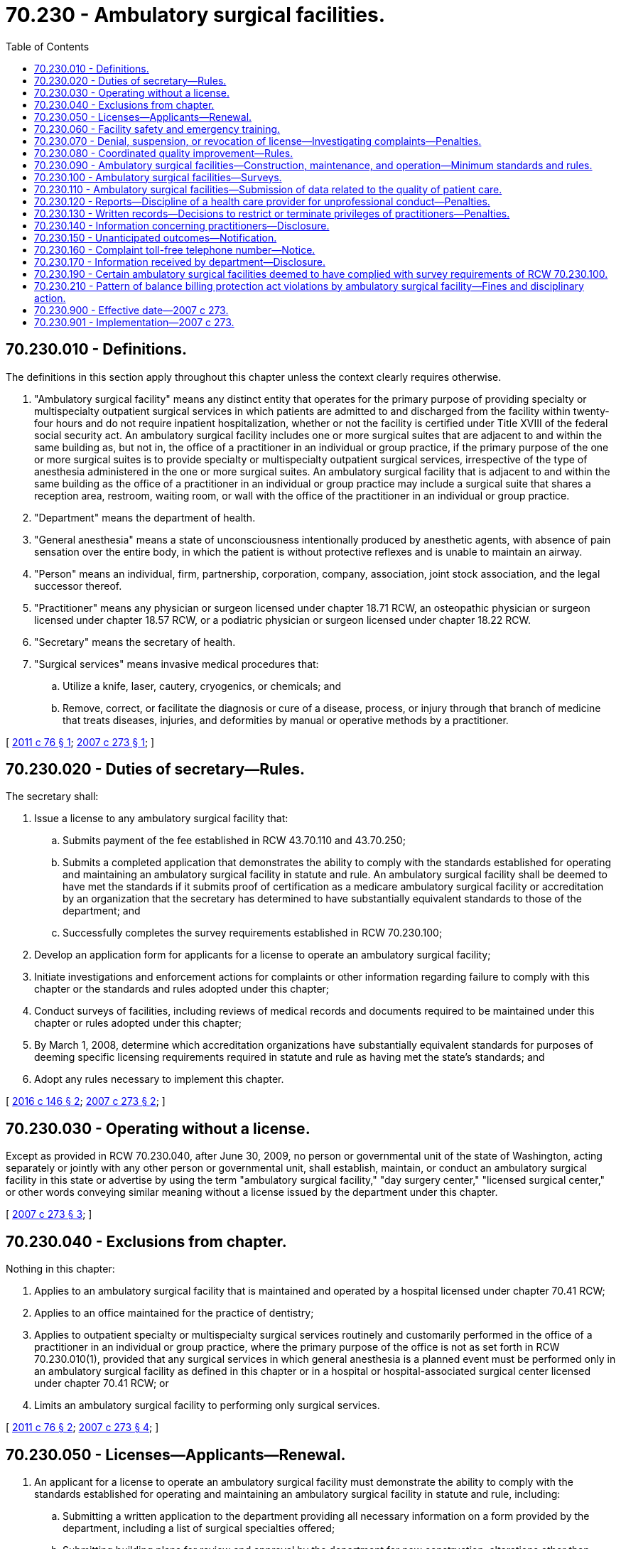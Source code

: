 = 70.230 - Ambulatory surgical facilities.
:toc:

== 70.230.010 - Definitions.
The definitions in this section apply throughout this chapter unless the context clearly requires otherwise.

. "Ambulatory surgical facility" means any distinct entity that operates for the primary purpose of providing specialty or multispecialty outpatient surgical services in which patients are admitted to and discharged from the facility within twenty-four hours and do not require inpatient hospitalization, whether or not the facility is certified under Title XVIII of the federal social security act. An ambulatory surgical facility includes one or more surgical suites that are adjacent to and within the same building as, but not in, the office of a practitioner in an individual or group practice, if the primary purpose of the one or more surgical suites is to provide specialty or multispecialty outpatient surgical services, irrespective of the type of anesthesia administered in the one or more surgical suites. An ambulatory surgical facility that is adjacent to and within the same building as the office of a practitioner in an individual or group practice may include a surgical suite that shares a reception area, restroom, waiting room, or wall with the office of the practitioner in an individual or group practice.

. "Department" means the department of health.

. "General anesthesia" means a state of unconsciousness intentionally produced by anesthetic agents, with absence of pain sensation over the entire body, in which the patient is without protective reflexes and is unable to maintain an airway.

. "Person" means an individual, firm, partnership, corporation, company, association, joint stock association, and the legal successor thereof.

. "Practitioner" means any physician or surgeon licensed under chapter 18.71 RCW, an osteopathic physician or surgeon licensed under chapter 18.57 RCW, or a podiatric physician or surgeon licensed under chapter 18.22 RCW.

. "Secretary" means the secretary of health.

. "Surgical services" means invasive medical procedures that:

.. Utilize a knife, laser, cautery, cryogenics, or chemicals; and

.. Remove, correct, or facilitate the diagnosis or cure of a disease, process, or injury through that branch of medicine that treats diseases, injuries, and deformities by manual or operative methods by a practitioner.

[ http://lawfilesext.leg.wa.gov/biennium/2011-12/Pdf/Bills/Session%20Laws/House/1575-S.SL.pdf?cite=2011%20c%2076%20§%201[2011 c 76 § 1]; http://lawfilesext.leg.wa.gov/biennium/2007-08/Pdf/Bills/Session%20Laws/House/1414-S.SL.pdf?cite=2007%20c%20273%20§%201[2007 c 273 § 1]; ]

== 70.230.020 - Duties of secretary—Rules.
The secretary shall:

. Issue a license to any ambulatory surgical facility that:

.. Submits payment of the fee established in RCW 43.70.110 and 43.70.250;

.. Submits a completed application that demonstrates the ability to comply with the standards established for operating and maintaining an ambulatory surgical facility in statute and rule. An ambulatory surgical facility shall be deemed to have met the standards if it submits proof of certification as a medicare ambulatory surgical facility or accreditation by an organization that the secretary has determined to have substantially equivalent standards to those of the department; and

.. Successfully completes the survey requirements established in RCW 70.230.100;

. Develop an application form for applicants for a license to operate an ambulatory surgical facility;

. Initiate investigations and enforcement actions for complaints or other information regarding failure to comply with this chapter or the standards and rules adopted under this chapter;

. Conduct surveys of facilities, including reviews of medical records and documents required to be maintained under this chapter or rules adopted under this chapter;

. By March 1, 2008, determine which accreditation organizations have substantially equivalent standards for purposes of deeming specific licensing requirements required in statute and rule as having met the state's standards; and

. Adopt any rules necessary to implement this chapter.

[ http://lawfilesext.leg.wa.gov/biennium/2015-16/Pdf/Bills/Session%20Laws/Senate/5778-S.SL.pdf?cite=2016%20c%20146%20§%202[2016 c 146 § 2]; http://lawfilesext.leg.wa.gov/biennium/2007-08/Pdf/Bills/Session%20Laws/House/1414-S.SL.pdf?cite=2007%20c%20273%20§%202[2007 c 273 § 2]; ]

== 70.230.030 - Operating without a license.
Except as provided in RCW 70.230.040, after June 30, 2009, no person or governmental unit of the state of Washington, acting separately or jointly with any other person or governmental unit, shall establish, maintain, or conduct an ambulatory surgical facility in this state or advertise by using the term "ambulatory surgical facility," "day surgery center," "licensed surgical center," or other words conveying similar meaning without a license issued by the department under this chapter.

[ http://lawfilesext.leg.wa.gov/biennium/2007-08/Pdf/Bills/Session%20Laws/House/1414-S.SL.pdf?cite=2007%20c%20273%20§%203[2007 c 273 § 3]; ]

== 70.230.040 - Exclusions from chapter.
Nothing in this chapter:

. Applies to an ambulatory surgical facility that is maintained and operated by a hospital licensed under chapter 70.41 RCW;

. Applies to an office maintained for the practice of dentistry;

. Applies to outpatient specialty or multispecialty surgical services routinely and customarily performed in the office of a practitioner in an individual or group practice, where the primary purpose of the office is not as set forth in RCW 70.230.010(1), provided that any surgical services in which general anesthesia is a planned event must be performed only in an ambulatory surgical facility as defined in this chapter or in a hospital or hospital-associated surgical center licensed under chapter 70.41 RCW; or

. Limits an ambulatory surgical facility to performing only surgical services.

[ http://lawfilesext.leg.wa.gov/biennium/2011-12/Pdf/Bills/Session%20Laws/House/1575-S.SL.pdf?cite=2011%20c%2076%20§%202[2011 c 76 § 2]; http://lawfilesext.leg.wa.gov/biennium/2007-08/Pdf/Bills/Session%20Laws/House/1414-S.SL.pdf?cite=2007%20c%20273%20§%204[2007 c 273 § 4]; ]

== 70.230.050 - Licenses—Applicants—Renewal.
. An applicant for a license to operate an ambulatory surgical facility must demonstrate the ability to comply with the standards established for operating and maintaining an ambulatory surgical facility in statute and rule, including:

.. Submitting a written application to the department providing all necessary information on a form provided by the department, including a list of surgical specialties offered;

.. Submitting building plans for review and approval by the department for new construction, alterations other than minor alterations, and additions to existing facilities, prior to obtaining a license and occupying the building;

.. Demonstrating the ability to comply with this chapter and any rules adopted under this chapter;

.. Cooperating with the department during on-site surveys prior to obtaining an initial license or renewing an existing license;

.. Providing such proof as the department may require concerning the ownership and management of the ambulatory surgical facility, including information about the organization and governance of the facility and the identity of the applicant, officers, directors, partners, managing employees, or owners of ten percent or more of the applicant's assets;

.. Submitting proof of operation of a coordinated quality improvement program in accordance with RCW 70.230.080;

.. Submitting a copy of the facility safety and emergency training program established under RCW 70.230.060;

.. Paying any fees established by the secretary under RCW 43.70.110 and 43.70.250; and

.. Providing any other information that the department may reasonably require.

. A license is valid for three years, after which an ambulatory surgical facility must submit an application for renewal of license upon forms provided by the department and the renewal fee as established in RCW 43.70.110 and 43.70.250. The applicant must demonstrate the ability to comply with the standards established for operating and maintaining an ambulatory surgical facility in statutes, standards, and rules. The applicant must submit the license renewal document no later than thirty days prior to the date of expiration of the license.

. The applicant may demonstrate compliance with any of the requirements of subsection (1) of this section by providing satisfactory documentation to the secretary that it has met the standards of an accreditation organization or federal agency that the secretary has determined to have substantially equivalent standards as the statutes and rules of this state.

[ http://lawfilesext.leg.wa.gov/biennium/2015-16/Pdf/Bills/Session%20Laws/Senate/5778-S.SL.pdf?cite=2016%20c%20146%20§%203[2016 c 146 § 3]; http://lawfilesext.leg.wa.gov/biennium/2007-08/Pdf/Bills/Session%20Laws/House/1414-S.SL.pdf?cite=2007%20c%20273%20§%205[2007 c 273 § 5]; ]

== 70.230.060 - Facility safety and emergency training.
An ambulatory surgical facility shall have a facility safety and emergency training program. The program shall include:

. On-site equipment, medication, and trained personnel to facilitate handling of services sought or provided and to facilitate the management of any medical emergency that may arise in connection with services sought or provided;

. Written transfer agreements with local hospitals licensed under chapter 70.41 RCW, approved by the ambulatory surgical facility's medical staff; and

. A procedural plan for handling medical emergencies that shall be available for review during surveys and inspections.

[ http://lawfilesext.leg.wa.gov/biennium/2007-08/Pdf/Bills/Session%20Laws/House/1414-S.SL.pdf?cite=2007%20c%20273%20§%206[2007 c 273 § 6]; ]

== 70.230.070 - Denial, suspension, or revocation of license—Investigating complaints—Penalties.
. The secretary may deny, suspend, or revoke the license of any ambulatory surgical facility in any case in which he or she finds the applicant or registered entity knowingly made a false statement of material fact in the application for the license or any supporting data in any record required by this chapter or matter under investigation by the department.

. The secretary shall investigate complaints concerning operation of an ambulatory surgical facility without a license. The secretary may issue a notice of intention to issue a cease and desist order to any person whom the secretary has reason to believe is engaged in the unlicensed operation of an ambulatory surgical facility. If the secretary makes a written finding of fact that the public interest will be irreparably harmed by delay in issuing an order, the secretary may issue a temporary cease and desist order. The person receiving a temporary cease and desist order shall be provided an opportunity for a prompt hearing. The temporary cease and desist order shall remain in effect until further order of the secretary. Any person operating an ambulatory surgical facility under this chapter without a license is guilty of a misdemeanor, and each day of operation of an unlicensed ambulatory surgical facility constitutes a separate offense.

. The secretary is authorized to deny, suspend, revoke, or modify a license or provisional license in any case in which it finds that there has been a failure or refusal to comply with the requirements of this chapter or the standards or rules adopted under this chapter. RCW 43.70.115 governs notice of a license denial, revocation, suspension, or modification and provides the right to an adjudicative proceeding.

. Pursuant to chapter 34.05 RCW, the secretary may assess monetary penalties of a civil nature not to exceed one thousand dollars per violation.

[ http://lawfilesext.leg.wa.gov/biennium/2007-08/Pdf/Bills/Session%20Laws/House/1414-S.SL.pdf?cite=2007%20c%20273%20§%208[2007 c 273 § 8]; ]

== 70.230.080 - Coordinated quality improvement—Rules.
. Every ambulatory surgical facility shall maintain a coordinated quality improvement program for the improvement of the quality of health care services rendered to patients and the identification and prevention of medical malpractice. The program shall include at least the following:

.. The establishment of one or more quality improvement committees with the responsibility to review the services rendered in the ambulatory surgical facility, both retrospectively and prospectively, in order to improve the quality of medical care of patients and to prevent medical malpractice. Different quality improvement committees may be established as a part of the quality improvement program to review different health care services. Such committees shall oversee and coordinate the quality improvement and medical malpractice prevention program and shall ensure that information gathered pursuant to the program is used to review and to revise the policies and procedures of the ambulatory surgical facility;

.. A process, including a medical staff privileges sanction procedure which must be conducted substantially in accordance with medical staff bylaws and applicable rules, regulations, or policies of the medical staff through which credentials, physical and mental capacity, professional conduct, and competence in delivering health care services are periodically reviewed as part of an evaluation of staff privileges;

.. The periodic review of the credentials, physical and mental capacity, and competence in delivering health care services of all persons who are employed or associated with the ambulatory surgical facility;

.. A procedure for the prompt resolution of grievances by patients or their representatives related to accidents, injuries, treatment, and other events that may result in claims of medical malpractice;

.. The maintenance and continuous collection of information concerning the ambulatory surgical facility's experience with negative health care outcomes and incidents injurious to patients, patient grievances, professional liability premiums, settlements, awards, costs incurred by the ambulatory surgical facility for patient injury prevention, and safety improvement activities;

.. The maintenance of relevant and appropriate information gathered pursuant to (a) through (e) of this subsection concerning individual practitioners within the practitioner's personnel or credential file maintained by the ambulatory surgical facility;

.. Education programs dealing with quality improvement, patient safety, medication errors, injury prevention, staff responsibility to report professional misconduct, the legal aspects of patient care, improved communication with patients, and causes of malpractice claims for staff personnel engaged in patient care activities; and

.. Policies to ensure compliance with the reporting requirements of this section.

. Any person who, in substantial good faith, provides information to further the purposes of the quality improvement and medical malpractice prevention program or who, in substantial good faith, participates on the quality improvement committee is not subject to an action for civil damages or other relief as a result of such activity. Any person or entity participating in a coordinated quality improvement program that, in substantial good faith, shares information or documents with one or more other programs, committees, or boards under subsection (8) of this section is not subject to an action for civil damages or other relief as a result of the activity. For the purposes of this section, sharing information is presumed to be in substantial good faith. However, the presumption may be rebutted upon a showing of clear, cogent, and convincing evidence that the information shared was knowingly false or deliberately misleading.

. Information and documents, including complaints and incident reports, created specifically for, and collected and maintained by, a quality improvement committee are not subject to review or disclosure, except as provided in this section, or discovery or introduction into evidence in any civil action, and no person who was in attendance at a meeting of such committee or who participated in the creation, collection, or maintenance of information or documents specifically for the committee shall be permitted or required to testify in any civil action as to the content of such proceedings or the documents and information prepared specifically for the committee. This subsection does not preclude: (a) In any civil action, the discovery of the identity of persons involved in the medical care that is the basis of the civil action whose involvement was independent of any quality improvement activity; (b) in any civil action, the testimony of any person concerning the facts which form the basis for the institution of such proceedings of which the person had personal knowledge acquired independently of such proceedings; (c) in any civil action by a health care provider regarding the restriction or revocation of that individual's clinical or staff privileges, introduction into evidence of information collected and maintained by quality improvement committees regarding such health care provider; (d) in any civil action, disclosure of the fact that staff privileges were terminated or restricted, including the specific restrictions imposed, if any, and the reasons for the restrictions; or (e) in any civil action, discovery and introduction into evidence of the patient's medical records required by rule of the department to be made regarding the care and treatment received.

. Each quality improvement committee shall, on at least a semiannual basis, report to the management of the ambulatory surgical facility, as identified in the facility's application, in which the committee is located. The report shall review the quality improvement activities conducted by the committee, and any actions taken as a result of those activities.

. The department shall adopt such rules as are deemed appropriate to effectuate the purposes of this section.

. The Washington medical commission, the board of osteopathic medicine and surgery, or the podiatric medical board, as appropriate, may review and audit the records of committee decisions in which a practitioner's privileges are terminated or restricted. Each ambulatory surgical facility shall produce and make accessible to the commission or board the appropriate records and otherwise facilitate the review and audit. Information so gained is not subject to the discovery process and confidentiality shall be respected as required by subsection (3) of this section. Failure of an ambulatory surgical facility to comply with this subsection is punishable by a civil penalty not to exceed two hundred fifty dollars.

. The department and any accrediting organization may review and audit the records of a quality improvement committee or peer review committee in connection with their inspection and review of the ambulatory surgical facility. Information so obtained is not subject to the discovery process, and confidentiality shall be respected as required by subsection (3) of this section. Each ambulatory surgical facility shall produce and make accessible to the department the appropriate records and otherwise facilitate the review and audit.

. A coordinated quality improvement program may share information and documents, including complaints and incident reports, created specifically for, and collected and maintained by, a quality improvement committee or a peer review committee under RCW 4.24.250 with one or more other coordinated quality improvement programs maintained in accordance with this section or RCW 43.70.510 or 70.41.200, a quality assurance committee maintained in accordance with RCW 18.20.390 or 74.42.640, or a peer review committee under RCW 4.24.250, for the improvement of the quality of health care services rendered to patients and the identification and prevention of medical malpractice. The privacy protections of chapter 70.02 RCW and the federal health insurance portability and accountability act of 1996 and its implementing regulations apply to the sharing of individually identifiable patient information held by a coordinated quality improvement program. Any rules necessary to implement this section shall meet the requirements of applicable federal and state privacy laws. Information and documents disclosed by one coordinated quality improvement program to another coordinated quality improvement program or a peer review committee under RCW 4.24.250 and any information and documents created or maintained as a result of the sharing of information and documents are not subject to the discovery process and confidentiality shall be respected as required by subsection (3) of this section, RCW 18.20.390 (6) and (8), 70.41.200(3), 74.42.640 (7) and (9), and 4.24.250.

. An ambulatory surgical facility that participates in a coordinated quality improvement program under RCW 43.70.510 shall be deemed to have met the requirements of this section.

. Violation of this section shall not be considered negligence per se.

[ http://lawfilesext.leg.wa.gov/biennium/2019-20/Pdf/Bills/Session%20Laws/Senate/5764.SL.pdf?cite=2019%20c%2055%20§%2016[2019 c 55 § 16]; http://lawfilesext.leg.wa.gov/biennium/2013-14/Pdf/Bills/Session%20Laws/Senate/5666.SL.pdf?cite=2013%20c%20301%20§%204[2013 c 301 § 4]; http://lawfilesext.leg.wa.gov/biennium/2007-08/Pdf/Bills/Session%20Laws/House/1414-S.SL.pdf?cite=2007%20c%20273%20§%209[2007 c 273 § 9]; ]

== 70.230.090 - Ambulatory surgical facilities—Construction, maintenance, and operation—Minimum standards and rules.
The department shall establish and adopt such minimum standards and rules pertaining to the construction, maintenance, and operation of ambulatory surgical facilities and rescind, amend, or modify such rules, as are necessary in the public interest, and particularly for the establishment and maintenance of standards of patient care required for the safe and adequate care and treatment of patients. In establishing the format and content of these standards and rules, the department shall give consideration to maintaining consistency with such minimum standards and rules applicable to ambulatory surgical facilities in the survey standards of accrediting organizations or federal agencies that the secretary has determined to have substantially equivalent standards as the statutes and rules of this state.

[ http://lawfilesext.leg.wa.gov/biennium/2007-08/Pdf/Bills/Session%20Laws/House/1414-S.SL.pdf?cite=2007%20c%20273%20§%2010[2007 c 273 § 10]; ]

== 70.230.100 - Ambulatory surgical facilities—Surveys.
. The department shall make or cause to be made a survey of all ambulatory surgical facilities according to the following frequency:

.. Except as provided in (b) of this subsection, an ambulatory surgical facility must be surveyed by the department no more than once every eighteen months.

.. An ambulatory surgical facility must be surveyed by the department no more than once every thirty-six months if the ambulatory surgical facility:

... Has had, within eighteen months of a department survey, a survey in connection with its certification by the centers for medicare and medicaid services or accreditation by an accreditation organization approved by the department under RCW 70.230.020(5);

... Has maintained certification by the centers for medicare and medicaid services or accreditation by an accreditation organization approved by the department under RCW 70.230.020(5) since the survey in connection with its certification or accreditation pursuant to (b)(i) of this subsection; and

... As soon as practicable after a survey in connection with its certification or accreditation pursuant to (b)(i) of this subsection, provides the department with documentary evidence that the ambulatory surgical facility is certified or accredited and that the survey has occurred, including the date that the survey occurred.

. Every survey of an ambulatory surgical facility may include an inspection of every part of the surgical facility. The department may make an examination of all phases of the ambulatory surgical facility operation necessary to determine compliance with all applicable statutes, rules, and regulations. In the event that the department is unable to make a survey or cause a survey to be made during the three years of the term of the license, the license of the ambulatory surgical facility shall remain in effect until the state conducts a survey or a substitute survey is performed if the ambulatory surgical facility is in compliance with all other licensing requirements.

. Ambulatory surgical facilities shall make the written reports of surveys conducted pursuant to medicare certification procedures or by an approved accrediting organization available to department surveyors during any department surveys or upon request.

[ http://lawfilesext.leg.wa.gov/biennium/2015-16/Pdf/Bills/Session%20Laws/Senate/5778-S.SL.pdf?cite=2016%20c%20146%20§%204[2016 c 146 § 4]; http://lawfilesext.leg.wa.gov/biennium/2007-08/Pdf/Bills/Session%20Laws/House/1414-S.SL.pdf?cite=2007%20c%20273%20§%2011[2007 c 273 § 11]; ]

== 70.230.110 - Ambulatory surgical facilities—Submission of data related to the quality of patient care.
The department shall require ambulatory surgical facilities to submit data related to the quality of patient care for review by the department. The data shall be submitted every eighteen months. The department shall consider the reporting standards of other public and private organizations that measure quality in order to maintain consistency in reporting and minimize the burden on the ambulatory surgical facility. The department shall review the data to determine the maintenance of quality patient care at the facility. If the department determines that the care offered at the facility may present a risk to the health and safety of patients, the department may conduct an inspection of the facility and initiate appropriate actions to protect the public. Information submitted to the department pursuant to this section shall be exempt from disclosure under chapter 42.56 RCW.

[ http://lawfilesext.leg.wa.gov/biennium/2007-08/Pdf/Bills/Session%20Laws/House/1414-S.SL.pdf?cite=2007%20c%20273%20§%2012[2007 c 273 § 12]; ]

== 70.230.120 - Reports—Discipline of a health care provider for unprofessional conduct—Penalties.
. The chief administrator or executive officer of an ambulatory surgical facility shall report to the department when the practice of a health care provider licensed by a disciplining authority under RCW 18.130.040 is restricted, suspended, limited, or terminated based upon a conviction, determination, or finding by the ambulatory surgical facility that the provider has committed an action defined as unprofessional conduct under RCW 18.130.180. The chief administrator or executive officer shall also report any voluntary restriction or termination of the practice of a health care provider licensed by a disciplining authority under RCW 18.130.040 while the provider is under investigation or the subject of a proceeding by the ambulatory surgical facility regarding unprofessional conduct, or in return for the ambulatory surgical facility not conducting such an investigation or proceeding or not taking action. The department shall forward the report to the appropriate disciplining authority.

. Reports made under subsection (1) of this section must be made within fifteen days of the date of: (a) A conviction, determination, or finding by the ambulatory surgical facility that the health care provider has committed an action defined as unprofessional conduct under RCW 18.130.180; or (b) acceptance by the ambulatory surgical facility of the voluntary restriction or termination of the practice of a health care provider, including his or her voluntary resignation, while under investigation or the subject of proceedings regarding unprofessional conduct under RCW 18.130.180.

. Failure of an ambulatory surgical facility to comply with this section is punishable by a civil penalty not to exceed two hundred fifty dollars.

. An ambulatory surgical facility, its chief administrator, or its executive officer who files a report under this section is immune from suit, whether direct or derivative, in any civil action related to the filing or contents of the report, unless the conviction, determination, or finding on which the report and its content are based is proven to not have been made in good faith. The prevailing party in any action brought alleging that the conviction, determination, finding, or report was not made in good faith is entitled to recover the costs of litigation, including reasonable attorneys' fees.

. The department shall forward reports made under subsection (1) of this section to the appropriate disciplining authority designated under Title 18 RCW within fifteen days of the date the report is received by the department. The department shall notify an ambulatory surgical facility that has made a report under subsection (1) of this section of the results of the disciplining authority's case disposition decision within fifteen days after the case disposition. Case disposition is the decision whether to issue a statement of charges, take informal action, or close the complaint without action against a provider. In its biennial report to the legislature under RCW 18.130.310, the department shall specifically identify the case dispositions of reports made by ambulatory surgical facilities under subsection (1) of this section.

[ http://lawfilesext.leg.wa.gov/biennium/2007-08/Pdf/Bills/Session%20Laws/House/1414-S.SL.pdf?cite=2007%20c%20273%20§%2013[2007 c 273 § 13]; ]

== 70.230.130 - Written records—Decisions to restrict or terminate privileges of practitioners—Penalties.
Each ambulatory surgical facility shall keep written records of decisions to restrict or terminate privileges of practitioners. Copies of such records shall be made available to the Washington medical commission, the board of osteopathic medicine and surgery, or the podiatric medical board, within thirty days of a request, and all information so gained remains confidential in accordance with RCW 70.230.080 and 70.230.120 and is protected from the discovery process. Failure of an ambulatory surgical facility to comply with this section is punishable by a civil penalty not to exceed two hundred fifty dollars.

[ http://lawfilesext.leg.wa.gov/biennium/2019-20/Pdf/Bills/Session%20Laws/Senate/5764.SL.pdf?cite=2019%20c%2055%20§%2017[2019 c 55 § 17]; http://lawfilesext.leg.wa.gov/biennium/2007-08/Pdf/Bills/Session%20Laws/House/1414-S.SL.pdf?cite=2007%20c%20273%20§%2014[2007 c 273 § 14]; ]

== 70.230.140 - Information concerning practitioners—Disclosure.
. Prior to granting or renewing clinical privileges or association of any practitioner or hiring a practitioner, an ambulatory surgical facility approved pursuant to this chapter shall request from the practitioner and the practitioner shall provide the following information:

.. The name of any hospital, ambulatory surgical facility, or other facility with or at which the practitioner had or has any association, employment, privileges, or practice during the prior five years: PROVIDED, That the ambulatory surgical facility may request additional information going back further than five years, and the physician shall use his or her best efforts to comply with such a request for additional information;

.. Whether the physician has ever been or is in the process of being denied, revoked, terminated, suspended, restricted, reduced, limited, sanctioned, placed on probation, monitored, or not renewed for any professional activity listed in (b)(i) through (x) of this subsection, or has ever voluntarily or involuntarily relinquished, withdrawn, or failed to proceed with an application for any professional activity listed in (b)(i) through (x) of this subsection in order to avoid an adverse action or to preclude an investigation or while under investigation relating to professional competence or conduct:

... License to practice any profession in any jurisdiction;

... Other professional registration or certification in any jurisdiction;

... Specialty or subspecialty board certification;

... Membership on any hospital medical staff;

.. Clinical privileges at any facility, including hospitals, ambulatory surgical centers, or skilled nursing facilities;

.. Medicare, medicaid, the food and drug administration, the national institute of health (office of human research protection), governmental, national, or international regulatory agency, or any public program;

.. Professional society membership or fellowship;

.. Participation or membership in a health maintenance organization, preferred provider organization, independent practice association, physician-hospital organization, or other entity;

... Academic appointment;

.. Authority to prescribe controlled substances (drug enforcement agency or other authority);

.. Any pending professional medical misconduct proceedings or any pending medical malpractice actions in this state or another state, the substance of the allegations in the proceedings or actions, and any additional information concerning the proceedings or actions as the practitioner deems appropriate;

.. The substance of the findings in the actions or proceedings and any additional information concerning the actions or proceedings as the practitioner deems appropriate;

.. A waiver by the practitioner of any confidentiality provisions concerning the information required to be provided to ambulatory surgical facilities pursuant to this subsection; and

.. A verification by the practitioner that the information provided by the practitioner is accurate and complete.

. Prior to granting privileges or association to any practitioner or hiring a practitioner, an ambulatory surgical facility approved under this chapter shall request from any hospital or ambulatory surgical facility with or at which the practitioner had or has privileges, was associated, or was employed, during the preceding five years, the following information concerning the practitioner:

.. Any pending professional medical misconduct proceedings or any pending medical malpractice actions, in this state or another state;

.. Any judgment or settlement of a medical malpractice action and any finding of professional misconduct in this state or another state by a licensing or disciplinary board; and

.. Any information required to be reported by hospitals or ambulatory surgical facilities pursuant to RCW 18.130.070.

. The Washington medical commission, board of osteopathic medicine and surgery, podiatric medical board, or dental quality assurance commission, as appropriate, shall be advised within thirty days of the name of any practitioner denied staff privileges, association, or employment on the basis of adverse findings under subsection (1) of this section.

. A hospital, ambulatory surgical facility, or other facility that receives a request for information from another hospital, ambulatory surgical facility, or other facility pursuant to subsections (1) and (2) of this section shall provide such information concerning the physician in question to the extent such information is known to the hospital, ambulatory surgical facility, or other facility receiving such a request, including the reasons for suspension, termination, or curtailment of employment or privileges at the hospital, ambulatory surgical facility, or facility. A hospital, ambulatory surgical facility, other facility, or other person providing such information in good faith is not liable in any civil action for the release of such information.

. Information and documents, including complaints and incident reports, created specifically for, and collected and maintained by, a quality improvement committee are not subject to discovery or introduction into evidence in any civil action, and no person who was in attendance at a meeting of such committee or who participated in the creation, collection, or maintenance of information or documents specifically for the committee shall be permitted or required to testify in any civil action as to the content of such proceedings or the documents and information prepared specifically for the committee. This subsection does not preclude: (a) In any civil action, the discovery of the identity of persons involved in the medical care that is the basis of the civil action whose involvement was independent of any quality improvement activity; (b) in any civil action, the testimony of any person concerning the facts which form the basis for the institution of such proceedings of which the person had personal knowledge acquired independently of such proceedings; (c) in any civil action by a health care provider regarding the restriction or revocation of that individual's clinical or staff privileges, introduction into evidence information collected and maintained by quality improvement committees regarding such health care provider; (d) in any civil action, disclosure of the fact that staff privileges were terminated or restricted, including the specific restrictions imposed, if any, and the reasons for the restrictions; or (e) in any civil action, discovery and introduction into evidence of the patient's medical records required by rule of the department to be made regarding the care and treatment received.

. Ambulatory surgical facilities shall be granted access to information held by the Washington medical commission, board of osteopathic medicine and surgery, or podiatric medical board pertinent to decisions of the ambulatory surgical facility regarding credentialing and recredentialing of practitioners.

. Violation of this section shall not be considered negligence per se.

[ http://lawfilesext.leg.wa.gov/biennium/2019-20/Pdf/Bills/Session%20Laws/Senate/5764.SL.pdf?cite=2019%20c%2055%20§%2018[2019 c 55 § 18]; http://lawfilesext.leg.wa.gov/biennium/2013-14/Pdf/Bills/Session%20Laws/Senate/5666.SL.pdf?cite=2013%20c%20301%20§%205[2013 c 301 § 5]; http://lawfilesext.leg.wa.gov/biennium/2007-08/Pdf/Bills/Session%20Laws/House/1414-S.SL.pdf?cite=2007%20c%20273%20§%2015[2007 c 273 § 15]; ]

== 70.230.150 - Unanticipated outcomes—Notification.
Ambulatory surgical facilities shall have in place policies to assure that, when appropriate, information about unanticipated outcomes is provided to patients or their families or any surrogate decision makers identified pursuant to RCW 7.70.065. Notifications of unanticipated outcomes under this section do not constitute an acknowledgment or admission of liability, nor may the fact of notification, the content disclosed, or any and all statements, affirmations, gestures, or conduct expressing apology be introduced as evidence in a civil action.

[ http://lawfilesext.leg.wa.gov/biennium/2007-08/Pdf/Bills/Session%20Laws/House/1414-S.SL.pdf?cite=2007%20c%20273%20§%2016[2007 c 273 § 16]; ]

== 70.230.160 - Complaint toll-free telephone number—Notice.
Every ambulatory surgical facility shall post in conspicuous locations a notice of the department's ambulatory surgical facility complaint toll-free telephone number. The form of the notice shall be approved by the department.

[ http://lawfilesext.leg.wa.gov/biennium/2007-08/Pdf/Bills/Session%20Laws/House/1414-S.SL.pdf?cite=2007%20c%20273%20§%2017[2007 c 273 § 17]; ]

== 70.230.170 - Information received by department—Disclosure.
Information received by the department through filed reports, inspection, or as otherwise authorized under this chapter may be disclosed publicly, as permitted under chapter 42.56 RCW, subject to the following provisions:

. Licensing inspections, or complaint investigations regardless of findings, shall, as requested, be disclosed no sooner than three business days after the ambulatory surgical facility has received the resulting assessment report;

. Information regarding administrative action against the license [licensee] shall, as requested, be disclosed after the ambulatory surgical facility has received the documents initiating the administrative action;

. Information about complaints that did not warrant an investigation shall not be disclosed except to notify the ambulatory surgical facility and the complainant that the complaint did not warrant an investigation; and

. Information disclosed under this section shall not disclose individual names.

[ http://lawfilesext.leg.wa.gov/biennium/2007-08/Pdf/Bills/Session%20Laws/House/1414-S.SL.pdf?cite=2007%20c%20273%20§%2018[2007 c 273 § 18]; ]

== 70.230.190 - Certain ambulatory surgical facilities deemed to have complied with survey requirements of RCW  70.230.100.
Any entity that meets the definition of an ambulatory surgical facility in RCW 70.230.010 that had been issued a license on or after July 1, 2009, that was later declared void by a department determination that the entity did not meet the definition of an ambulatory surgical facility shall be deemed to have complied with the survey requirements of RCW 70.230.100 for its initial license application.

[ http://lawfilesext.leg.wa.gov/biennium/2011-12/Pdf/Bills/Session%20Laws/House/1575-S.SL.pdf?cite=2011%20c%2076%20§%203[2011 c 76 § 3]; ]

== 70.230.210 - Pattern of balance billing protection act violations by ambulatory surgical facility—Fines and disciplinary action.
If the insurance commissioner reports to the department that he or she has cause to believe that an ambulatory surgical facility has engaged in a pattern of violations of RCW 48.49.020 or 48.49.030, and the report is substantiated after investigation, the department may levy a fine upon the ambulatory surgical facility in an amount not to exceed one thousand dollars per violation and take other formal or informal disciplinary action as permitted under the authority of the department.

[ http://lawfilesext.leg.wa.gov/biennium/2019-20/Pdf/Bills/Session%20Laws/House/1065-S2.SL.pdf?cite=2019%20c%20427%20§%2019[2019 c 427 § 19]; ]

== 70.230.900 - Effective date—2007 c 273.
Except for section 7 of this act, this act takes effect July 1, 2009.

[ http://lawfilesext.leg.wa.gov/biennium/2007-08/Pdf/Bills/Session%20Laws/House/1414-S.SL.pdf?cite=2007%20c%20273%20§%2029[2007 c 273 § 29]; ]

== 70.230.901 - Implementation—2007 c 273.
The secretary of health may take the necessary steps to ensure that this act is implemented on its effective date.

[ http://lawfilesext.leg.wa.gov/biennium/2007-08/Pdf/Bills/Session%20Laws/House/1414-S.SL.pdf?cite=2007%20c%20273%20§%2030[2007 c 273 § 30]; ]

